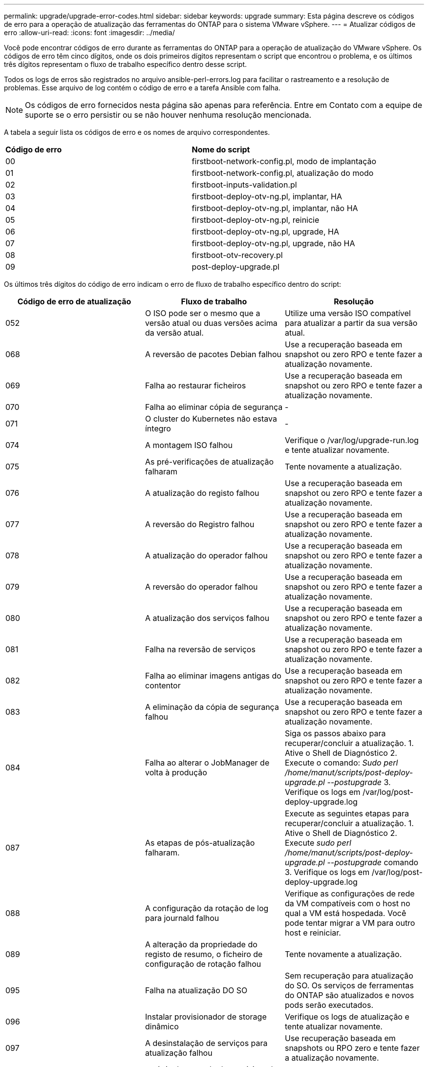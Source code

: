 ---
permalink: upgrade/upgrade-error-codes.html 
sidebar: sidebar 
keywords: upgrade 
summary: Esta página descreve os códigos de erro para a operação de atualização das ferramentas do ONTAP para o sistema VMware vSphere. 
---
= Atualizar códigos de erro
:allow-uri-read: 
:icons: font
:imagesdir: ../media/


[role="lead"]
Você pode encontrar códigos de erro durante as ferramentas do ONTAP para a operação de atualização do VMware vSphere. Os códigos de erro têm cinco dígitos, onde os dois primeiros dígitos representam o script que encontrou o problema, e os últimos três dígitos representam o fluxo de trabalho específico dentro desse script.

Todos os logs de erros são registrados no arquivo ansible-perl-errors.log para facilitar o rastreamento e a resolução de problemas. Esse arquivo de log contém o código de erro e a tarefa Ansible com falha.


NOTE: Os códigos de erro fornecidos nesta página são apenas para referência. Entre em Contato com a equipe de suporte se o erro persistir ou se não houver nenhuma resolução mencionada.

A tabela a seguir lista os códigos de erro e os nomes de arquivo correspondentes.

|===


| *Código de erro* | *Nome do script* 


| 00 | firstboot-network-config.pl, modo de implantação 


| 01 | firstboot-network-config.pl, atualização do modo 


| 02 | firstboot-inputs-validation.pl 


| 03 | firstboot-deploy-otv-ng.pl, implantar, HA 


| 04 | firstboot-deploy-otv-ng.pl, implantar, não HA 


| 05 | firstboot-deploy-otv-ng.pl, reinicie 


| 06 | firstboot-deploy-otv-ng.pl, upgrade, HA 


| 07 | firstboot-deploy-otv-ng.pl, upgrade, não HA 


| 08 | firstboot-otv-recovery.pl 


| 09 | post-deploy-upgrade.pl 
|===
Os últimos três dígitos do código de erro indicam o erro de fluxo de trabalho específico dentro do script:

|===
| *Código de erro de atualização* | *Fluxo de trabalho* | *Resolução* 


| 052 | O ISO pode ser o mesmo que a versão atual ou duas versões acima da versão atual. | Utilize uma versão ISO compatível para atualizar a partir da sua versão atual. 


| 068 | A reversão de pacotes Debian falhou | Use a recuperação baseada em snapshot ou zero RPO e tente fazer a atualização novamente. 


| 069 | Falha ao restaurar ficheiros | Use a recuperação baseada em snapshot ou zero RPO e tente fazer a atualização novamente. 


| 070 | Falha ao eliminar cópia de segurança | - 


| 071 | O cluster do Kubernetes não estava íntegro | - 


| 074 | A montagem ISO falhou | Verifique o /var/log/upgrade-run.log e tente atualizar novamente. 


| 075 | As pré-verificações de atualização falharam | Tente novamente a atualização. 


| 076 | A atualização do registo falhou | Use a recuperação baseada em snapshot ou zero RPO e tente fazer a atualização novamente. 


| 077 | A reversão do Registro falhou | Use a recuperação baseada em snapshot ou zero RPO e tente fazer a atualização novamente. 


| 078 | A atualização do operador falhou | Use a recuperação baseada em snapshot ou zero RPO e tente fazer a atualização novamente. 


| 079 | A reversão do operador falhou | Use a recuperação baseada em snapshot ou zero RPO e tente fazer a atualização novamente. 


| 080 | A atualização dos serviços falhou | Use a recuperação baseada em snapshot ou zero RPO e tente fazer a atualização novamente. 


| 081 | Falha na reversão de serviços | Use a recuperação baseada em snapshot ou zero RPO e tente fazer a atualização novamente. 


| 082 | Falha ao eliminar imagens antigas do contentor | Use a recuperação baseada em snapshot ou zero RPO e tente fazer a atualização novamente. 


| 083 | A eliminação da cópia de segurança falhou | Use a recuperação baseada em snapshot ou zero RPO e tente fazer a atualização novamente. 


| 084 | Falha ao alterar o JobManager de volta à produção | Siga os passos abaixo para recuperar/concluir a atualização. 1. Ative o Shell de Diagnóstico 2. Execute o comando: _Sudo perl /home/manut/scripts/post-deploy-upgrade.pl --postupgrade_ 3. Verifique os logs em /var/log/post-deploy-upgrade.log 


| 087 | As etapas de pós-atualização falharam. | Execute as seguintes etapas para recuperar/concluir a atualização. 1. Ative o Shell de Diagnóstico 2. Execute _sudo perl /home/manut/scripts/post-deploy-upgrade.pl --postupgrade_ comando 3. Verifique os logs em /var/log/post-deploy-upgrade.log 


| 088 | A configuração da rotação de log para journald falhou | Verifique as configurações de rede da VM compatíveis com o host no qual a VM está hospedada. Você pode tentar migrar a VM para outro host e reiniciar. 


| 089 | A alteração da propriedade do registo de resumo, o ficheiro de configuração de rotação falhou | Tente novamente a atualização. 


| 095 | Falha na atualização DO SO | Sem recuperação para atualização do SO. Os serviços de ferramentas do ONTAP são atualizados e novos pods serão executados. 


| 096 | Instalar provisionador de storage dinâmico | Verifique os logs de atualização e tente atualizar novamente. 


| 097 | A desinstalação de serviços para atualização falhou | Use recuperação baseada em snapshots ou RPO zero e tente fazer a atualização novamente. 


| 098 | a cópia do segredo do provisionador de armazenamento dinâmico do sistema ntv para o namespace do provisionador de armazenamento dinâmico falhou | Verifique os logs de atualização e tente atualizar novamente. 


| 099 | Falha ao validar a nova adição de HDD | Adicione o novo HDD a todos os nós no caso de HA e a um nó em caso de implantação não HA. 


| 108 | Falha no script de semeadura | - 


| 109 | o backup de dados de volume persistentes falhou | Verifique os logs de atualização e tente atualizar novamente. 


| 110 | a restauração de dados de volume persistentes falhou | Use a recuperação baseada em snapshot ou zero RPO e tente fazer a atualização novamente. 


| 111 | A atualização dos parâmetros de tempo limite do etcd para RKE2 falhou | Verifique os logs de atualização e tente atualizar novamente. 


| 112 | A desinstalação do provisionador de armazenamento dinâmico falhou | - 


| 113 | A atualização de recursos em nós secundários falhou | Verifique os logs de atualização e tente atualizar novamente. 


| 104 | A reinicialização do nó secundário falhou | Reinicie os nós manualmente um por um 


| 100 | a reversão do kernel falhou | - 


| 051 | a atualização do provisionador de storage dinâmico falhou | Verifique os logs de atualização e tente atualizar novamente. 


| 056 | a eliminação da cópia de segurança de migração falhou | NA 
|===

NOTE: A partir das ferramentas do ONTAP para VMware vSphere 10,3 zero RPO não é suportado.

Saiba mais sobre https://kb.netapp.com/data-mgmt/OTV/VSC_Kbs/How_to_restore_ONTAP_tools_for_VMware_vSphere_if_upgrade_fails_from_version_10.0_to_10.1["Como restaurar as ferramentas do ONTAP para VMware vSphere se a atualização falhar da versão 10,0 para a 10,1"]
